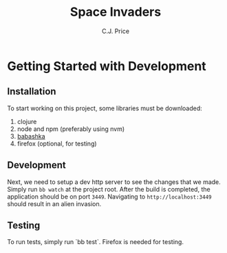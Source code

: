 #+title: Space Invaders
#+author: C.J. Price

* Getting Started with Development
** Installation
To start working on this project, some libraries must be downloaded:
1) clojure
2) node and npm (preferably using nvm)
3) [[https://babashka.org/][babashka]]
4) firefox (optional, for testing)

** Development
Next, we need to setup a dev http server to see the changes that we made. Simply run ~bb watch~ at the project root. After the build is completed, the application should be on port ~3449~. Navigating to ~http://localhost:3449~ should result in an alien invasion.

** Testing
To run tests, simply run `bb test`. Firefox is needed for testing.

